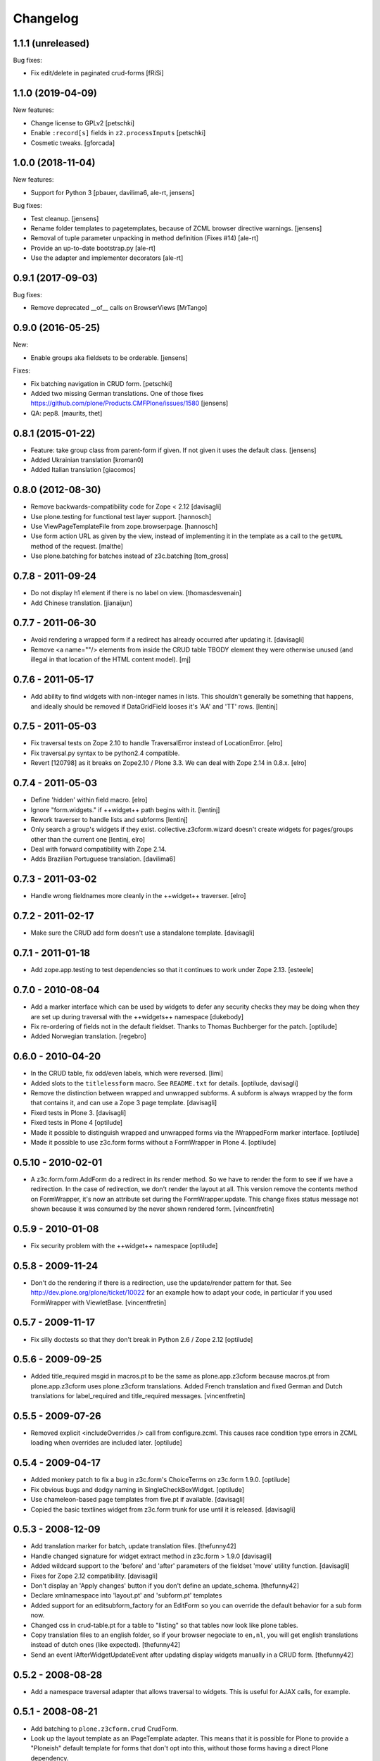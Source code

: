 Changelog
=========

1.1.1 (unreleased)
------------------

Bug fixes:

- Fix edit/delete in paginated crud-forms [fRiSi]


1.1.0 (2019-04-09)
------------------

New features:

- Change license to GPLv2
  [petschki]

- Enable ``:record[s]`` fields in ``z2.processInputs``
  [petschki]

- Cosmetic tweaks.
  [gforcada]

1.0.0 (2018-11-04)
------------------

New features:

- Support for Python 3
  [pbauer, davilima6, ale-rt, jensens]

Bug fixes:

- Test cleanup.
  [jensens]

- Rename folder templates to pagetemplates, because of ZCML browser directive warnings.
  [jensens]

- Removal of tuple parameter unpacking in method definition (Fixes #14)
  [ale-rt]

- Provide an up-to-date bootstrap.py
  [ale-rt]

- Use the adapter and implementer decorators
  [ale-rt]



0.9.1 (2017-09-03)
------------------

Bug fixes:

- Remove deprecated __of__ calls on BrowserViews
  [MrTango]


0.9.0 (2016-05-25)
------------------

New:

- Enable groups aka fieldsets to be orderable.
  [jensens]

Fixes:

- Fix batching navigation in  CRUD form.
  [petschki]

- Added two missing German translations.
  One of those fixes https://github.com/plone/Products.CMFPlone/issues/1580
  [jensens]

- QA: pep8.  [maurits, thet]


0.8.1 (2015-01-22)
------------------

- Feature: take group class from parent-form if given. If not given it uses
  the default class.
  [jensens]

- Added Ukrainian translation
  [kroman0]

- Added Italian translation
  [giacomos]


0.8.0 (2012-08-30)
------------------

* Remove backwards-compatibility code for Zope < 2.12
  [davisagli]

* Use plone.testing for functional test layer support.
  [hannosch]

* Use ViewPageTemplateFile from zope.browserpage.
  [hannosch]

* Use form action URL as given by the view, instead of implementing it
  in the template as a call to the ``getURL`` method of the request.
  [malthe]

* Use plone.batching for batches instead of z3c.batching
  [tom_gross]

0.7.8 - 2011-09-24
------------------

* Do not display h1 element if there is no label on view.
  [thomasdesvenain]

* Add Chinese translation.
  [jianaijun]

0.7.7 - 2011-06-30
------------------

* Avoid rendering a wrapped form if a redirect has already occurred after
  updating it.
  [davisagli]

* Remove <a name=""/> elements from inside the CRUD table TBODY element
  they were otherwise unused (and illegal in that location of the HTML content
  model).
  [mj]

0.7.6 - 2011-05-17
------------------

* Add ability to find widgets with non-integer names in lists. This shouldn't
  generally be something that happens, and ideally should be removed if
  DataGridField looses it's 'AA' and 'TT' rows.
  [lentinj]

0.7.5 - 2011-05-03
------------------

* Fix traversal tests on Zope 2.10 to handle TraversalError instead of
  LocationError.
  [elro]

* Fix traversal.py syntax to be python2.4 compatible.

* Revert [120798] as it breaks on Zope2.10 / Plone 3.3. We can deal with Zope
  2.14 in 0.8.x.
  [elro]

0.7.4 - 2011-05-03
------------------

* Define 'hidden' within field macro.
  [elro]

* Ignore "form.widgets." if ++widget++ path begins with it.
  [lentinj]

* Rework traverser to handle lists and subforms
  [lentinj]

* Only search a group's widgets if they exist. collective.z3cform.wizard doesn't
  create widgets for pages/groups other than the current one
  [lentinj, elro]

* Deal with forward compatibility with Zope 2.14.

* Adds Brazilian Portuguese translation.
  [davilima6]

0.7.3 - 2011-03-02
------------------

* Handle wrong fieldnames more cleanly in the ++widget++ traverser.
  [elro]

0.7.2 - 2011-02-17
------------------

* Make sure the CRUD add form doesn't use a standalone template.
  [davisagli]

0.7.1 - 2011-01-18
---------------------

* Add zope.app.testing to test dependencies so that it continues to work under
  Zope 2.13.
  [esteele]

0.7.0 - 2010-08-04
------------------

* Add a marker interface which can be used by widgets to defer any security
  checks they may be doing when they are set up during traversal with the
  ++widgets++ namespace
  [dukebody]

* Fix re-ordering of fields not in the default fieldset. Thanks to Thomas
  Buchberger for the patch.
  [optilude]

* Added Norwegian translation.
  [regebro]

0.6.0 - 2010-04-20
------------------

* In the CRUD table, fix odd/even labels, which were reversed.
  [limi]

* Added slots to the ``titlelessform`` macro. See ``README.txt`` for details.
  [optilude, davisagli]

* Remove the distinction between wrapped and unwrapped subforms. A subform is
  always wrapped by the form that contains it, and can use a Zope 3 page
  template.
  [davisagli]

* Fixed tests in Plone 3.
  [davisagli]

* Fixed tests in Plone 4
  [optilude]

* Made it possible to distinguish wrapped and unwrapped forms via the
  IWrappedForm marker interface.
  [optilude]

* Made it possible to use z3c.form forms without a FormWrapper in Plone 4.
  [optilude]

0.5.10 - 2010-02-01
-------------------

* A z3c.form.form.AddForm do a redirect in its render method.
  So we have to render the form to see if we have a redirection.
  In the case of redirection, we don't render the layout at all.
  This version remove the contents method on FormWrapper,
  it's now an attribute set during the FormWrapper.update.
  This change fixes status message not shown because it was consumed by
  the never shown rendered form.
  [vincentfretin]

0.5.9 - 2010-01-08
------------------

* Fix security problem with the ++widget++ namespace
  [optilude]

0.5.8 - 2009-11-24
------------------

* Don't do the rendering if there is a redirection, use the update/render
  pattern for that.
  See http://dev.plone.org/plone/ticket/10022 for an example how
  to adapt your code, in particular if you used FormWrapper with ViewletBase.
  [vincentfretin]

0.5.7 - 2009-11-17
------------------

* Fix silly doctests so that they don't break in Python 2.6 / Zope 2.12
  [optilude]

0.5.6 - 2009-09-25
------------------

* Added title_required msgid in macros.pt to be the same as plone.app.z3cform
  because macros.pt from plone.app.z3cform uses plone.z3cform translations.
  Added French translation and fixed German and Dutch translations
  for label_required and title_required messages.
  [vincentfretin]

0.5.5 - 2009-07-26
------------------

* Removed explicit <includeOverrides /> call from configure.zcml. This causes
  race condition type errors in ZCML loading when overrides are included
  later.
  [optilude]

0.5.4 - 2009-04-17
------------------

* Added monkey patch to fix a bug in z3c.form's ChoiceTerms on z3c.form 1.9.0.
  [optilude]

* Fix obvious bugs and dodgy naming in SingleCheckBoxWidget.
  [optilude]

* Use chameleon-based page templates from five.pt if available.
  [davisagli]

* Copied the basic textlines widget from z3c.form trunk for use until
  it is released.
  [davisagli]

0.5.3 - 2008-12-09
------------------

* Add translation marker for batch, update translation files.
  [thefunny42]

* Handle changed signature for widget extract method in z3c.form > 1.9.0
  [davisagli]

* Added wildcard support to the 'before' and 'after' parameters of the
  fieldset 'move' utility function.
  [davisagli]

* Fixes for Zope 2.12 compatibility.
  [davisagli]

* Don't display an 'Apply changes' button if you don't define an
  update_schema.
  [thefunny42]

* Declare xmlnamespace into 'layout.pt' and 'subform.pt' templates

* Added support for an editsubform_factory for an EditForm so you can
  override the default behavior for a sub form now.

* Changed css in crud-table.pt for a table to "listing" so that tables
  now look like plone tables.

* Copy translation files to an english folder, so if your browser
  negociate to ``en,nl``, you will get english translations instead of
  dutch ones (like expected).
  [thefunny42]

* Send an event IAfterWidgetUpdateEvent after updating display widgets
  manually in a CRUD form.
  [thefunny42]

0.5.2 - 2008-08-28
------------------

* Add a namespace traversal adapter that allows traversal to widgets. This
  is useful for AJAX calls, for example.

0.5.1 - 2008-08-21
------------------

* Add batching to ``plone.z3cform.crud`` CrudForm.

* Look up the layout template as an IPageTemplate adapter. This means that
  it is possible for Plone to provide a "Ploneish" default template for forms
  that don't opt into this, without those forms having a direct Plone
  dependency.

* Default to the titleless form template, since the layout template will
  provide a title anyway.

* In ``plone.z3cform.layout``, allow labels to be defined per form
  instance, and not only per form class.

0.5.0 - 2008-07-30
------------------

* No longer depend on <3.5 of zope.component.

0.4 - 2008-07-25
----------------

* Depend on zope.component<3.5 to avoid ``TypeError("Missing
  'provides' attribute")`` error.

* Allow ICrudForm.add to raise ValidationError, which allows for
  displaying a user-friendly error message.

* Make the default layout template CMFDefault- compatible.

0.3 - 2008-07-24
----------------

* Moved Plone layout wrapper to ``plone.app.z3cform.layout``.  If you
  were using ``plone.z3cform.base.FormWrapper`` to get the Plone
  layout before, you'll have to use
  ``plone.app.z3cform.layout.FormWrapper`` instead now.  (Also, make
  sure you include plone.app.z3cform's ZCML in this case.)

* Move out Plone-specific subpackages to ``plone.app.z3cform``.  These
  are:

  - wysywig: Kupu/Plone integration

  - queryselect: use z3c.formwidget.query with Archetypes

  Clean up testing code and development ``buildout.cfg`` to not pull
  in Plone anymore.
  [nouri]

* Relicensed under the ZPL 2.1 and moved into the Zope repository.
  [nouri]

* Add German translation.
  [saily]

0.2 - 2008-06-20
----------------

* Fix usage of NumberDataConverter with zope.i18n >= 3.4 as the
  previous test setup was partial and did not register all adapters
  from z3c.form (some of them depends on zope >= 3.4)
  [gotcha, jfroche]

* More tests
  [gotcha, jfroche]

0.1 - 2008-05-21
----------------

* Provide and *register* default form and subform templates.  These
  allow forms to be used with the style provided in this package
  without having to declare ``form = ViewPageTemplateFile('form.pt')``.

  This does not hinder you from overriding with your own ``form``
  attribute like usual.  You can also still register a more
  specialized IPageTemplate for your form.

* Add custom FileUploadDataConverter that converts a Zope 2 FileUpload
  object to a Zope 3 one before handing it to the original
  implementation.  Also add support for different enctypes.
  [skatja, nouri]

* Added Archetypes reference selection widget (queryselect)
  [malthe]

* Moved generic Zope 2 compatibility code for z3c.form and a few
  goodies from Singing & Dancing into this new package.
  [nouri]
